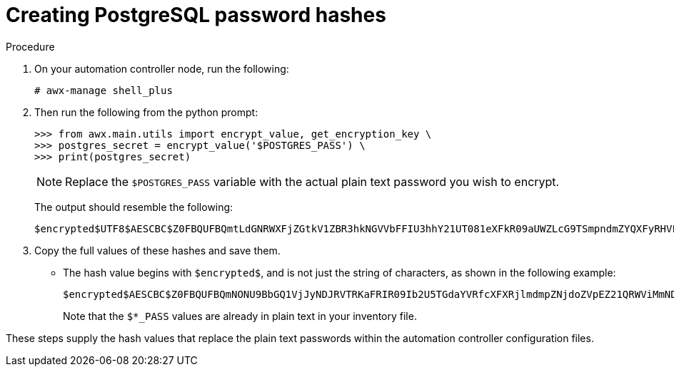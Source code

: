 [id="proc-create-password-hashes"]

= Creating PostgreSQL password hashes

.Procedure
. On your automation controller node, run the following:
+
[literal, options="nowrap" subs="+quotes,attributes"]
----
# awx-manage shell_plus
----
. Then run the following from the python prompt:
+
[literal, options="nowrap" subs="+quotes,attributes"]
----
>>> from awx.main.utils import encrypt_value, get_encryption_key \
>>> postgres_secret = encrypt_value('$POSTGRES_PASS') \
>>> print(postgres_secret)
----
+
[NOTE]
====
Replace the `$POSTGRES_PASS` variable with the actual plain text password you wish to encrypt.
====
+
The output should resemble the following:
+
[literal, options="nowrap" subs="+quotes,attributes"]
----
$encrypted$UTF8$AESCBC$Z0FBQUFBQmtLdGNRWXFjZGtkV1ZBR3hkNGVVbFFIU3hhY21UT081eXFkR09aUWZLcG9TSmpndmZYQXFyRHVFQ3ZYSE15OUFuM1RHZHBqTFU3S0MyNEo2Y2JWUURSYktsdmc9PQ==
----

. Copy the full values of these hashes and save them.
* The hash value begins with `$encrypted$`, and is not just the string of characters, as shown in the following example:
+
[literal, options="nowrap" subs="+quotes,attributes"]
----
$encrypted$AESCBC$Z0FBQUFBQmNONU9BbGQ1VjJyNDJRVTRKaFRIR09Ib2U5TGdaYVRfcXFXRjlmdmpZNjdoZVpEZ21QRWViMmNDOGJaM0dPeHN2b194NUxvQ1M5X3dSc1gxQ29TdDBKRkljWHc9PQ==
----
+
Note that the `$*_PASS` values are already in plain text in your inventory file.

These steps supply the hash values that replace the plain text passwords within the automation controller configuration files. 
